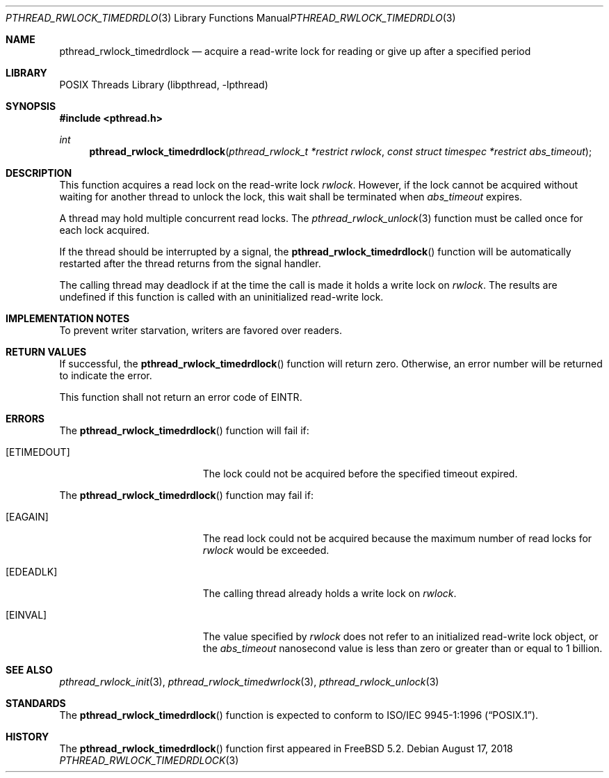 .\" Copyright (c) 2004 Michael Telahun Makonnen
.\" All rights reserved.
.\"
.\" Redistribution and use in source and binary forms, with or without
.\" modification, are permitted provided that the following conditions
.\" are met:
.\" 1. Redistributions of source code must retain the above copyright
.\"    notice, this list of conditions and the following disclaimer.
.\" 2. Redistributions in binary form must reproduce the above copyright
.\"    notice, this list of conditions and the following disclaimer in the
.\"    documentation and/or other materials provided with the distribution.
.\"
.\" THIS SOFTWARE IS PROVIDED BY THE AUTHOR AND CONTRIBUTORS ``AS IS'' AND
.\" ANY EXPRESS OR IMPLIED WARRANTIES, INCLUDING, BUT NOT LIMITED TO, THE
.\" IMPLIED WARRANTIES OF MERCHANTABILITY AND FITNESS FOR A PARTICULAR PURPOSE
.\" ARE DISCLAIMED.  IN NO EVENT SHALL THE AUTHOR OR CONTRIBUTORS BE LIABLE
.\" FOR ANY DIRECT, INDIRECT, INCIDENTAL, SPECIAL, EXEMPLARY, OR CONSEQUENTIAL
.\" DAMAGES (INCLUDING, BUT NOT LIMITED TO, PROCUREMENT OF SUBSTITUTE GOODS
.\" OR SERVICES; LOSS OF USE, DATA, OR PROFITS; OR BUSINESS INTERRUPTION)
.\" HOWEVER CAUSED AND ON ANY THEORY OF LIABILITY, WHETHER IN CONTRACT, STRICT
.\" LIABILITY, OR TORT (INCLUDING NEGLIGENCE OR OTHERWISE) ARISING IN ANY WAY
.\" OUT OF THE USE OF THIS SOFTWARE, EVEN IF ADVISED OF THE POSSIBILITY OF
.\" SUCH DAMAGE.
.\"
.\" $FreeBSD: stable/12/share/man/man3/pthread_rwlock_timedrdlock.3 337992 2018-08-18 01:05:38Z pfg $
.\"
.Dd August 17, 2018
.Dt PTHREAD_RWLOCK_TIMEDRDLOCK 3
.Os
.Sh NAME
.Nm pthread_rwlock_timedrdlock
.Nd "acquire a read-write lock for reading or give up after a specified period"
.Sh LIBRARY
.Lb libpthread
.Sh SYNOPSIS
.In pthread.h
.Ft int
.Fn pthread_rwlock_timedrdlock "pthread_rwlock_t *restrict rwlock" "const struct timespec *restrict abs_timeout"
.Sh DESCRIPTION
This function acquires a read lock on the read-write lock
.Fa rwlock .
However, if the lock cannot be
acquired without waiting for another thread to
unlock the lock,
this wait shall be terminated when
.Fa abs_timeout
expires.
.Pp
A thread may hold multiple concurrent read locks.
The
.Xr pthread_rwlock_unlock 3
function must be called once for each lock acquired.
.Pp
If the thread should be interrupted by a signal,
the
.Fn pthread_rwlock_timedrdlock
function will be automatically restarted after the thread returns from
the signal handler.
.Pp
The calling thread may deadlock if
at the time the call is made it holds a write lock on
.Fa rwlock .
The results are undefined if this function is called with
an uninitialized read-write lock.
.Sh IMPLEMENTATION NOTES
To prevent writer starvation, writers are favored over readers.
.Sh RETURN VALUES
If successful, the
.Fn pthread_rwlock_timedrdlock
function will return zero.
Otherwise, an error number will be returned to indicate the error.
.Pp
This function shall not return an error code of
.Er EINTR .
.Sh ERRORS
The
.Fn pthread_rwlock_timedrdlock
function will fail if:
.Bl -tag -width Er
.It Bq Er ETIMEDOUT
The lock could not be acquired before the specified timeout expired.
.El
.Pp
The
.Fn pthread_rwlock_timedrdlock
function may fail if:
.Bl -tag -width Er
.It Bq Er EAGAIN
The read lock could not be
acquired because the maximum number of read locks for
.Fa rwlock
would be exceeded.
.It Bq Er EDEADLK
The calling thread already holds a write lock on
.Fa rwlock .
.It Bq Er EINVAL
The value specified by
.Fa rwlock
does not refer to an initialized read-write lock object,
or the
.Fa abs_timeout
nanosecond value is less than zero or
greater than or equal to 1 billion.
.El
.Sh SEE ALSO
.Xr pthread_rwlock_init 3 ,
.Xr pthread_rwlock_timedwrlock 3 ,
.Xr pthread_rwlock_unlock 3
.Sh STANDARDS
The
.Fn pthread_rwlock_timedrdlock
function is expected to conform to
.St -p1003.1-96 .
.Sh HISTORY
The
.Fn pthread_rwlock_timedrdlock
function first appeared in
.Fx 5.2 .
